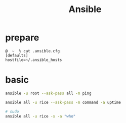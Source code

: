 #+TITLE: Ansible
#+LINK_UP: index.html
#+LINK_HOME: index.html
#+OPTIONS: H:3 num:t toc:2 \n:nil @:t ::t |:t ^:{} -:t f:t *:t <:t

* prepare
  #+BEGIN_EXAMPLE
    @  ~  % cat .ansible.cfg
    [defaults]
    hostfile=~/.ansible_hosts
  #+END_EXAMPLE

* basic
  #+BEGIN_SRC sh
    ansible -u root --ask-pass all -m ping

    ansible all -u rice --ask-pass -m command -a uptime

    # sudo
    ansible all -u rice -s -a "who"
  #+END_SRC
